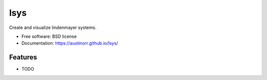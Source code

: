 ===============================
lsys
===============================


.. image:: https://img.shields.io/pypi/v/lsys.svg
        :target: https://pypi.python.org/pypi/lsys

.. image:: https://img.shields.io/travis/austinorr/lsys.svg
        :target: https://travis-ci.org/austinorr/lsys

.. image:: https://codecov.io/gh/austinorr/lsys/branch/master/graph/badge.svg
        :target: https://codecov.io/gh/austinorr/lsys
        :alt: Code Coverage


Create and visualize lindenmayer systems.


* Free software: BSD license
* Documentation: https://austinorr.github.io/lsys/


Features
--------

* TODO


